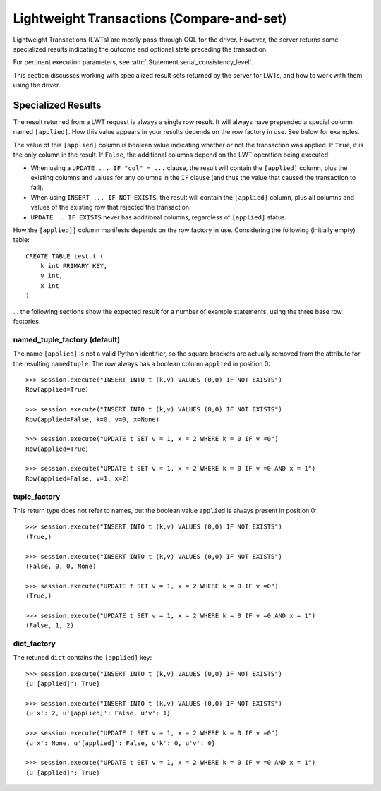 Lightweight Transactions (Compare-and-set)
==========================================

Lightweight Transactions (LWTs) are mostly pass-through CQL for the driver. However,
the server returns some specialized results indicating the outcome and optional state
preceding the transaction.

For pertinent execution parameters, see :attr:`.Statement.serial_consistency_level`.

This section discusses working with specialized result sets returned by the server for LWTs,
and how to work with them using the driver.


Specialized Results
-------------------
The result returned from a LWT request is always a single row result. It will always have
prepended a special column named ``[applied]``. How this value appears in your results depends
on the row factory in use. See below for examples.

The value of this ``[applied]`` column is boolean value indicating whether or not the transaction was applied.
If ``True``, it is the only column in the result. If ``False``, the additional columns depend on the LWT operation being
executed:

- When using a ``UPDATE ... IF "col" = ...`` clause, the result will contain the ``[applied]`` column, plus the existing columns
  and values for any columns in the ``IF`` clause (and thus the value that caused the transaction to fail).

- When using ``INSERT ... IF NOT EXISTS``, the result will contain the ``[applied]`` column, plus all columns and values
  of the existing row that rejected the transaction.

- ``UPDATE .. IF EXISTS`` never has additional columns, regardless of ``[applied]`` status.

How the ``[applied]]`` column manifests depends on the row factory in use. Considering the following (initially empty) table::

    CREATE TABLE test.t (
        k int PRIMARY KEY,
        v int,
        x int
    )

... the following sections show the expected result for a number of example statements, using the three base row factories.

named_tuple_factory (default)
~~~~~~~~~~~~~~~~~~~~~~~~~~~~~
The name ``[applied]`` is not a valid Python identifier, so the square brackets are actually removed
from the attribute for the resulting ``namedtuple``. The row always has a boolean column ``applied`` in position 0::

    >>> session.execute("INSERT INTO t (k,v) VALUES (0,0) IF NOT EXISTS")
    Row(applied=True)

    >>> session.execute("INSERT INTO t (k,v) VALUES (0,0) IF NOT EXISTS")
    Row(applied=False, k=0, v=0, x=None)

    >>> session.execute("UPDATE t SET v = 1, x = 2 WHERE k = 0 IF v =0")
    Row(applied=True)

    >>> session.execute("UPDATE t SET v = 1, x = 2 WHERE k = 0 IF v =0 AND x = 1")
    Row(applied=False, v=1, x=2)

tuple_factory
~~~~~~~~~~~~~
This return type does not refer to names, but the boolean value ``applied`` is always present in position 0::

    >>> session.execute("INSERT INTO t (k,v) VALUES (0,0) IF NOT EXISTS")
    (True,)

    >>> session.execute("INSERT INTO t (k,v) VALUES (0,0) IF NOT EXISTS")
    (False, 0, 0, None)

    >>> session.execute("UPDATE t SET v = 1, x = 2 WHERE k = 0 IF v =0")
    (True,)

    >>> session.execute("UPDATE t SET v = 1, x = 2 WHERE k = 0 IF v =0 AND x = 1")
    (False, 1, 2)

dict_factory
~~~~~~~~~~~~
The retuned ``dict`` contains the ``[applied]`` key::

    >>> session.execute("INSERT INTO t (k,v) VALUES (0,0) IF NOT EXISTS")
    {u'[applied]': True}

    >>> session.execute("INSERT INTO t (k,v) VALUES (0,0) IF NOT EXISTS")
    {u'x': 2, u'[applied]': False, u'v': 1}

    >>> session.execute("UPDATE t SET v = 1, x = 2 WHERE k = 0 IF v =0")
    {u'x': None, u'[applied]': False, u'k': 0, u'v': 0}

    >>> session.execute("UPDATE t SET v = 1, x = 2 WHERE k = 0 IF v =0 AND x = 1")
    {u'[applied]': True}


